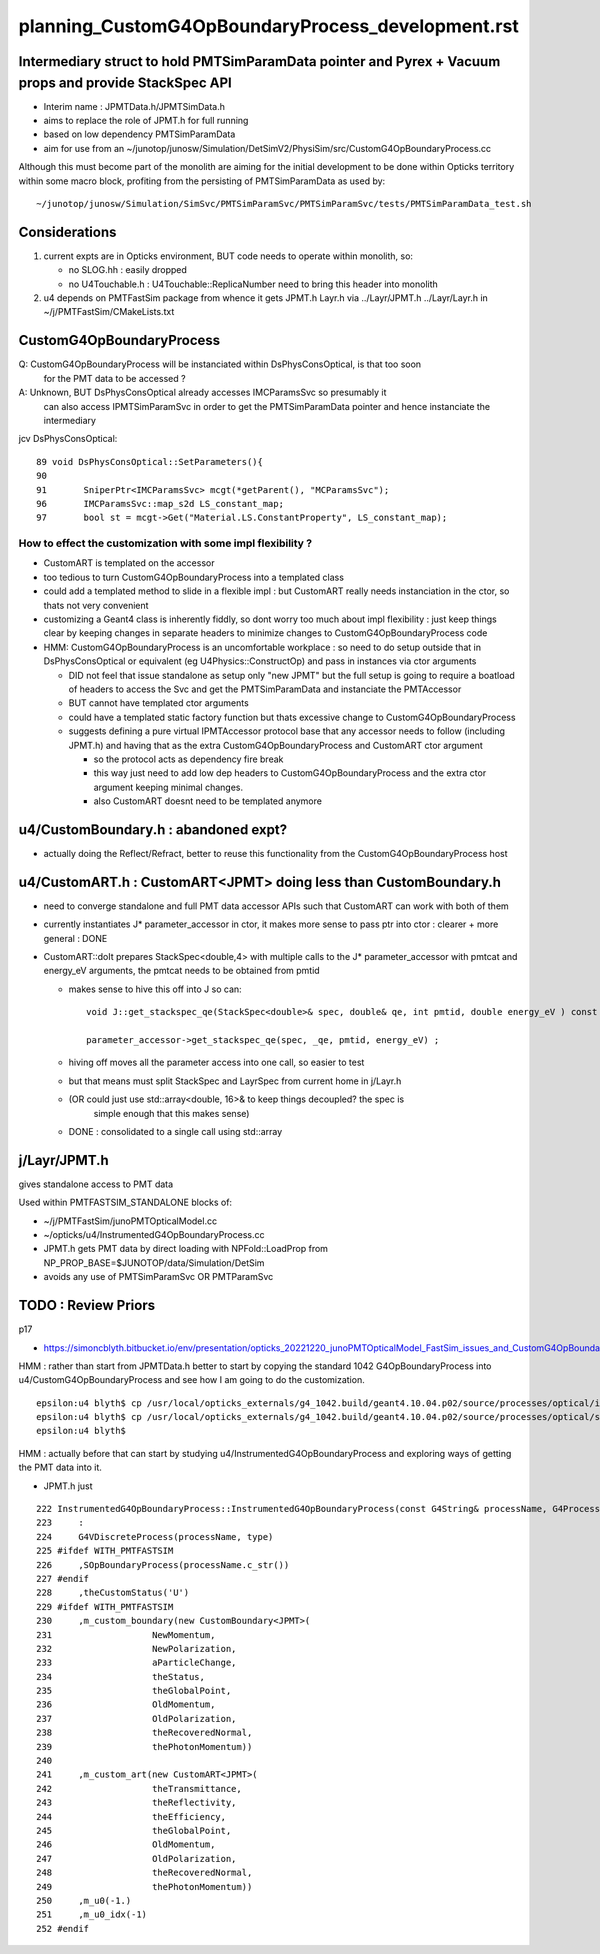 
planning_CustomG4OpBoundaryProcess_development.rst
===================================================

Intermediary struct to hold PMTSimParamData pointer and Pyrex + Vacuum props and provide StackSpec API
---------------------------------------------------------------------------------------------------------

* Interim name : JPMTData.h/JPMTSimData.h 
* aims to replace the role of JPMT.h for full running 
* based on low dependency PMTSimParamData 
* aim for use from an ~/junotop/junosw/Simulation/DetSimV2/PhysiSim/src/CustomG4OpBoundaryProcess.cc 

Although this must become part of the monolith are aiming 
for the initial development to be done within Opticks territory within some macro block, 
profiting from the persisting of PMTSimParamData as used by::

   ~/junotop/junosw/Simulation/SimSvc/PMTSimParamSvc/PMTSimParamSvc/tests/PMTSimParamData_test.sh

Considerations
----------------

1. current expts are in Opticks environment, BUT code needs to operate within monolith, so:

   * no SLOG.hh : easily dropped 
   * no U4Touchable.h : U4Touchable::ReplicaNumber need to bring this header into monolith

2. u4 depends on PMTFastSim package from whence it gets JPMT.h Layr.h 
   via ../Layr/JPMT.h ../Layr/Layr.h in ~/j/PMTFastSim/CMakeLists.txt 


CustomG4OpBoundaryProcess
--------------------------

Q: CustomG4OpBoundaryProcess will be instanciated within DsPhysConsOptical, is that too soon 
   for the PMT data to be accessed ?

A: Unknown, BUT DsPhysConsOptical already accesses IMCParamsSvc so presumably it
   can also access IPMTSimParamSvc in order to get the PMTSimParamData pointer 
   and hence instanciate the intermediary 

jcv DsPhysConsOptical::

     89 void DsPhysConsOptical::SetParameters(){
     90 
     91       SniperPtr<IMCParamsSvc> mcgt(*getParent(), "MCParamsSvc");
     96       IMCParamsSvc::map_s2d LS_constant_map;
     97       bool st = mcgt->Get("Material.LS.ConstantProperty", LS_constant_map);



How to effect the customization with some impl flexibility ?
~~~~~~~~~~~~~~~~~~~~~~~~~~~~~~~~~~~~~~~~~~~~~~~~~~~~~~~~~~~~~~

* CustomART is templated on the accessor 

* too tedious to turn CustomG4OpBoundaryProcess into a templated class

* could add a templated method to slide in a flexible impl : but 
  CustomART really needs instanciation in the ctor, so thats not 
  very convenient  

* customizing a Geant4 class is inherently fiddly, so dont 
  worry too much about impl flexibility : just keep things 
  clear by keeping changes in separate headers to minimize 
  changes to CustomG4OpBoundaryProcess code

* HMM: CustomG4OpBoundaryProcess is an uncomfortable workplace : 
  so need to do setup outside that in DsPhysConsOptical or equivalent (eg U4Physics::ConstructOp)
  and pass in instances via ctor arguments 

  * DID not feel that issue standalone as setup only "new JPMT" but the 
    full setup is going to require a boatload of headers to access the 
    Svc and get the PMTSimParamData and instanciate the PMTAccessor   

  * BUT cannot have templated ctor arguments 
  * could have a templated static factory function 
    but thats excessive change to CustomG4OpBoundaryProcess 

  * suggests defining a pure virtual IPMTAccessor protocol base 
    that any accessor needs to follow (including JPMT.h) and having that as the extra 
    CustomG4OpBoundaryProcess and CustomART ctor argument 

    * so the protocol acts as dependency fire break 
    * this way just need to add low dep headers to CustomG4OpBoundaryProcess 
      and the extra ctor argument keeping minimal changes. 
    * also CustomART doesnt need to be templated anymore 



u4/CustomBoundary.h : abandoned expt?
-----------------------------------------

* actually doing the Reflect/Refract, better 
  to reuse this functionality from the CustomG4OpBoundaryProcess host  
  

u4/CustomART.h : CustomART<JPMT> doing less than CustomBoundary.h 
------------------------------------------------------------

* need to converge standalone and full PMT data accessor APIs
  such that CustomART can work with both of them 

* currently instantiates J* parameter_accessor in ctor, 
  it makes more sense to pass ptr into ctor : clearer + more general : DONE

* CustomART::doIt prepares StackSpec<double,4> with multiple calls to 
  the J* parameter_accessor with pmtcat and energy_eV arguments, the 
  pmtcat needs to be obtained from pmtid 

  * makes sense to hive this off into J so can::

      void J::get_stackspec_qe(StackSpec<double>& spec, double& qe, int pmtid, double energy_eV ) const ;  

      parameter_accessor->get_stackspec_qe(spec, _qe, pmtid, energy_eV) ; 

  * hiving off moves all the parameter access into one call, so easier to test  

  * but that means must split StackSpec and LayrSpec from current home in j/Layr.h  
  * (OR could just use std::array<double, 16>& to keep things decoupled? the spec is 
     simple enough that this makes sense)
   
  * DONE : consolidated to a single call using std::array 



j/Layr/JPMT.h
-----------------

gives standalone access to PMT data

Used within PMTFASTSIM_STANDALONE blocks of:

* ~/j/PMTFastSim/junoPMTOpticalModel.cc
* ~/opticks/u4/InstrumentedG4OpBoundaryProcess.cc 

* JPMT.h gets PMT data by direct loading with NPFold::LoadProp from 
  NP_PROP_BASE=$JUNOTOP/data/Simulation/DetSim

* avoids any use of PMTSimParamSvc OR PMTParamSvc 



TODO : Review Priors 
----------------------

p17

* https://simoncblyth.bitbucket.io/env/presentation/opticks_20221220_junoPMTOpticalModel_FastSim_issues_and_CustomG4OpBoundaryProcess_fix.html



HMM : rather than start from JPMTData.h better to start by 
copying the standard 1042 G4OpBoundaryProcess into u4/CustomG4OpBoundaryProcess 
and see how I am going to do the customization.

::

    epsilon:u4 blyth$ cp /usr/local/opticks_externals/g4_1042.build/geant4.10.04.p02/source/processes/optical/include/G4OpBoundaryProcess.hh CustomG4OpBoundaryProcess.hh
    epsilon:u4 blyth$ cp /usr/local/opticks_externals/g4_1042.build/geant4.10.04.p02/source/processes/optical/src/G4OpBoundaryProcess.cc CustomG4OpBoundaryProcess.cc
    epsilon:u4 blyth$ 


HMM : actually before that can start by studying u4/InstrumentedG4OpBoundaryProcess
and exploring ways of getting the PMT data into it. 

* JPMT.h just 



::

     222 InstrumentedG4OpBoundaryProcess::InstrumentedG4OpBoundaryProcess(const G4String& processName, G4ProcessType type)
     223     :
     224     G4VDiscreteProcess(processName, type)
     225 #ifdef WITH_PMTFASTSIM
     226     ,SOpBoundaryProcess(processName.c_str())
     227 #endif
     228     ,theCustomStatus('U')
     229 #ifdef WITH_PMTFASTSIM
     230     ,m_custom_boundary(new CustomBoundary<JPMT>(
     231                   NewMomentum,
     232                   NewPolarization,
     233                   aParticleChange,
     234                   theStatus,
     235                   theGlobalPoint,
     236                   OldMomentum,
     237                   OldPolarization,
     238                   theRecoveredNormal,
     239                   thePhotonMomentum))
     240 
     241     ,m_custom_art(new CustomART<JPMT>(
     242                   theTransmittance,
     243                   theReflectivity,
     244                   theEfficiency,
     245                   theGlobalPoint,
     246                   OldMomentum,
     247                   OldPolarization,
     248                   theRecoveredNormal,
     249                   thePhotonMomentum))
     250     ,m_u0(-1.)
     251     ,m_u0_idx(-1)
     252 #endif






